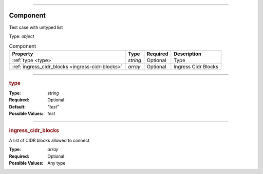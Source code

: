 ----

.. _jsonschema-restructuredtext:

Component
=========
Test case with untyped list

Type: `object`

.. csv-table:: Component
   :header: "Property", "Type", "Required", "Description"

   :ref:`type <type>`, "`string`", "Optional", "Type"
   :ref:`ingress_cidr_blocks <ingress-cidr-blocks>`, "`array`", "Optional", "Ingress Cidr Blocks"

----

.. _type:

.. rubric:: type

:Type: `string`

:Required: Optional

:Default: `"test"`

:Possible Values: `test`


----

.. _ingress-cidr-blocks:

.. rubric:: ingress_cidr_blocks

A list of CIDR blocks allowed to connect.

:Type: `array`

:Required: Optional

:Possible Values: Any type
